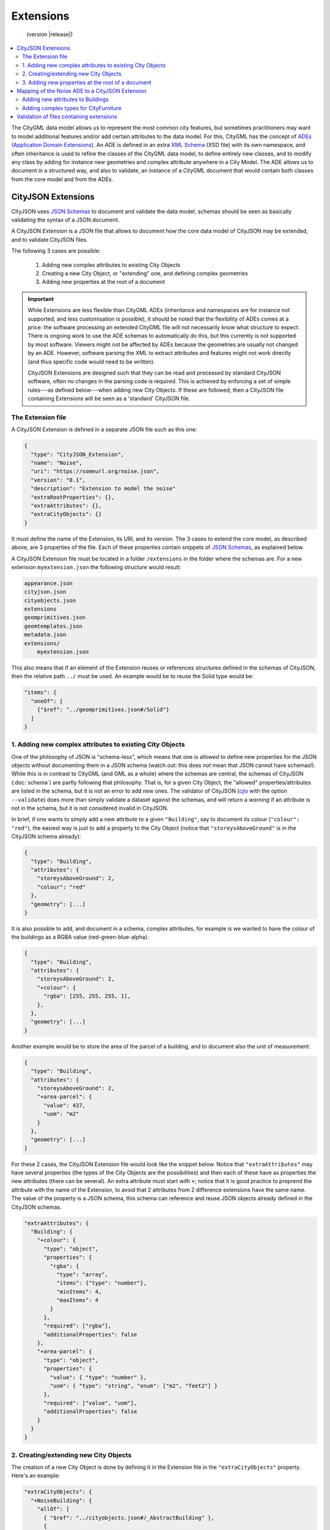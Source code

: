 ==========
Extensions
==========

.. highlights::
  (version |release|)

.. contents:: :local:

The CityGML data model allows us to represent the most common city features, but sometimes practitioners may want to model additional features and/or add certain attributes to the data model.
For this, CityGML has the concept of `ADEs (Application Domain Extensions) <https://www.citygml.org/ade/>`_.
An ADE is defined in an extra `XML Schema <https://en.wikipedia.org/wiki/XML_schema/>`_ (XSD file) with its own namespace, and often inheritance is used to refine the classes of the CityGML data model, to define entirely new classes, and to modify any class by adding for instance new geometries and complex attribute anywhere in a City Model.
The ADE allows us to document in a structured way, and also to validate, an instance of a CityGML document that would contain both classes from the core model and from the ADEs.


-------------------
CityJSON Extensions
-------------------

CityJSON uses `JSON Schemas <http://json-schema.org/>`_ to document and validate the data model, schemas should be seen as basically validating the syntax of a JSON document.

A CityJSON *Extension* is a JSON file that allows to document how the core data model of CityJSON may be extended, and to validate CityJSON files.

The following 3 cases are possible:

  1. Adding new complex attributes to existing City Objects
  2. Creating a new City Object, or "extending" one, and defining complex geometries
  3. Adding new properties at the root of a document

.. important::

  While Extensions are less flexible than CityGML ADEs (inheritance and namespaces are for instance not supported, and less customisation is possible), it should be noted that the flexibility of ADEs comes at a price: the software processing an extended CityGML file will not necessarily know what structure to expect. There is ongoing work to use the ADE schemas to automatically do this, but this currently is not supported by most software. Viewers might not be affected by ADEs because the geometries are usually not changed by an ADE. However, software parsing the XML to extract attributes and features might not work directly (and thus specific code would need to be written). 

  CityJSON Extensions are designed such that they can be read and processed by standard CityJSON software, often no changes in the parsing code is required. This is achieved by enforcing a set of simple rules---as defined below---when adding new City Objects. If these are followed, then a CityJSON file containing Extensions will be seen as a 'standard' CityJSON file.


The Extension file
******************

A CityJSON Extension is defined in a separate JSON file such as this one:

.. code-block:: js

  {
    "type": "CityJSON_Extension",
    "name": "Noise",
    "uri": "https://someurl.org/noise.json",
    "version": "0.1",
    "description": "Extension to model the noise"
    "extraRootProperties": {},     
    "extraAttributes": {},
    "extraCityObjects": {}
  }


It must define the name of the Extension, its URI, and its version.
The 3 cases to extend the core model, as described above, are 3 properties of the file.
Each of these properties contain snippets of `JSON Schemas <http://json-schema.org/>`_, as explained below.

A CityJSON Extension file must be located in a folder ``/extensions`` in the folder where the schemas are. For a new extension ``myextension.json`` the following structure would result:

.. code-block:: console

  appearance.json
  cityjson.json
  cityobjects.json
  extensions
  geomprimitives.json
  geomtemplates.json
  metadata.json
  extensions/
      myextension.json

This also means that if an element of the Extension reuses or references structures defined in the schemas of CityJSON, then the relative path ``../`` must be used. 
An example would be to reuse the Solid type would be:

.. code-block:: js

  "items": {
    "oneOf": [
      {"$ref": "../geomprimitives.json#/Solid"}
    ]
  }


1. Adding new complex attributes to existing City Objects
*********************************************************

One of the philosophy of JSON is "schema-less", which means that one is allowed to define new properties for the JSON objects without documenting them in a JSON schema (watch out: this does *not* mean that JSON cannot have schemas!).
While this is in contrast to CityGML (and GML as a whole) where the schemas are central, the schemas of CityJSON (:doc:`schema`) are partly following that philosophy.
That is, for a given City Object, the "allowed" properties/attributes are listed in the schema, but it is not an error to add new ones. 
The validator of CityJSON (`cjio <https://github.com/tudelft3d/cjio>`_ with the option ``--validate``) does more than simply validate a dataset against the schemas, and will return a *warning* if an attribute is not in the schema, but it is not considered invalid in CityJSON.

In brief, if one wants to simply add a new attribute to a given ``"Building"``, say to document its colour (``"colour": "red"``), the easiest way is just to add a property to the City Object (notice that ``"storeysAboveGround"`` is in the CityJSON schema already):

.. code-block:: js

  {
    "type": "Building", 
    "attributes": { 
      "storeysAboveGround": 2,
      "colour": "red"
    },
    "geometry": [...]
  }

It is also possible to add, and document in a schema, complex attributes, for example is we wanted to have the colour of the buildings as a RGBA value (red-green-blue-alpha):

.. code-block:: js

  {
    "type": "Building", 
    "attributes": { 
      "storeysAboveGround": 2,
      "+colour": {
        "rgba": [255, 255, 255, 1],
      },
    },
    "geometry": [...]
  }


Another example would be to store the area of the parcel of a building, and to document also the unit of measurement:

.. code-block:: js

  {
    "type": "Building", 
    "attributes": { 
      "storeysAboveGround": 2,
      "+area-parcel": {
        "value": 437,
        "uom": "m2"
      } 
    },
    "geometry": [...]
  }

For these 2 cases, the CityJSON Extension file would look like the snippet below.
Notice that ``"extraAttributes"`` may have several properties (the types of the City Objects are the possibilities) and then each of these have as properties the new attributes (there can be several).
An extra attribute must start with ``+``; notice that it is good practice to preprend the attribute with the name of the Extension, to avoid that 2 attributes from 2 difference extensions have the same name.
The value of the property is a JSON schema, this schema can reference and reuse JSON objects already defined in the CityJSON schemas.

.. code-block:: js

  "extraAttributes": {
    "Building": {
      "+colour": {
        "type": "object",
        "properties": {
          "rgba": {
            "type": "array",
            "items": {"type": "number"},
            "minItems": 4,    
            "maxItems": 4
          }
        },
        "required": ["rgba"],
        "additionalProperties": false
      },
      "+area-parcel": {
        "type": "object",
        "properties": {
          "value": { "type": "number" },
          "uom": { "type": "string", "enum": ["m2", "feet2"] }
        },
        "required": ["value", "uom"],
        "additionalProperties": false
      }      
    } 
  }



2. Creating/extending new City Objects
**************************************

The creation of a new City Object is done by defining it in the Extension file in the ``"extraCityObjects"`` property.
Here's an example:

.. code-block:: js

  "extraCityObjects": {
    "+NoiseBuilding": {
      "allOf": [
        { "$ref": "../cityobjects.json#/_AbstractBuilding" },
        {
          "properties": {
            "type": { "enum": ["+NoiseBuilding"] },
            "attributes": {
              "properties": {
                "buildingLDenMin": {"type": "number"}
              }
            }
          },
          "required": ["type"]
        }
      ]
    }
  }

Since all City Objects are documented in the schemas of CityJSON (in `cityobjects.json <https://github.com/tudelft3d/cityjson/tree/master/schema>`_), it is basically a matter of copying the parts needed in a new file and modifying its content.
A new name for the City Object must be given and it must begin with ``+``.
  
It should be observed that since JSON schemas do not allow inheritance, the only way to extend a City Object is to define an entirely new one (with a new name, eg ``"+NoiseBuilding"``).
This is done by copying the schema of the parent City Object and extending it. 

.. admonition:: Rules to follow to define new City Objects

  The challenge is creating Extensions that will not break the software packages (viewers, spatial analysis, etc) that already read and process CityJSON files.
  While one could define a new City Object and document it, if this new object doesn't follow the rules below then it will mean that new specific software needs to be built for it; this would go against the fundamental ideas behind CityJSON.

    1. The name of a new City Object must begin with a ``+``, eg ``"+NoiseBuilding"``
    2. A new City Object must conform to the rules of CityJSON, ie it must contain a property ``"type"`` and one ``"geometry"``. If the object contains appearances, the same mechanism should be used so that the new City Objects can be processed without modification. 
    3. All the geometries must be in the property ``"geometry"``, and cannot be located somewhere else deep in a hierarchy of a new property. This ensures that all the code written to process, manipulate, and view CityJSON files (eg `cjio <https://github.com/tudelft3d/cjio>`_ and `azul <https://github.com/tudelft3d/azul>`_) will be working without modifications. 
    4. If a new City Object is contains other objects and requires different geometries (see below for an example), then a new City Object needs to be defined using the parent-children structure of CityJSON, as used by ``"Building"`` and ``"BuildingPart"``.
    5. The reuse of types defined in CityJSON, eg ``"Solid"`` or semantic surfaces, is allowed.
    6. To define a new semantic surface, simply add a ``+`` to its name, eg ``"+ThermalSurface"``.


3. Adding new properties at the root of a document
**************************************************

It is allowed to add a new property at the root of a CityJSON file, but if one wants to document it in a schema, then it needs to start with a ``+``.
Say we wanted to store some census data for a given neighbourhood for which we have a CityJSON file, then we could define the extra root property ``"+census"`` as follows:

.. code-block:: js

  "extraRootProperties": {
    "+census": {
      "type": "object",
      "properties": {
        "percent_men": { 
          "type": "number",
          "minimum": 0.0,
          "maximum": 100.0
        },
        "percent_women": { 
          "type": "number",
          "minimum": 0.0,
          "maximum": 100.0
        }
      }
    }
  }

And a CityJSON file would look like this:

.. code-block:: js

  {
    "type": "CityJSON",
    "version": "0.9",
    "CityObjects": {...},
    "vertices": [...],
    "+census": {
      "percent_men": 49.5,
      "percent_women": 51.5
    }
  }


------------------------------------------------
Mapping of the Noise ADE to a CityJSON Extension
------------------------------------------------

To illustrate the process of creating a new CityJSON Extension, we use the Noise ADE, which is the example case in the `CityGML 2.0 documentation <https://portal.opengeospatial.org/files/?artifact_id=47842>`_ (Section 10.13.2 on p. 151 describes it; and Annex H on p. 305 gives more implementation details).
The XSDs and some test datasets are available `here <http://schemas.opengis.net/citygml/examples/2.0/ade/noise-ade/>`_.

The resulting files for the Noise Extension are available:
  - :download:`download noise.json <../schema/v09/extensions/noise.json>`
  - :download:`download noise_data.json <../example-datasets/extensions/noise_data.json>`


Adding new attributes to Buildings
**********************************

.. image:: _static/noise_building.png
   :width: 60%

We first need to define the new attributes and specify that they can be used for ``"Building"`` and ``"BuildingPart"``

.. code-block:: js

  "definitions": {
    "measure": {
      "type": "object",
      "properties": {
        "value": { "type": "number" },
        "uom": { "type": "string" }
      },
      "required": [ "value", "uom" ],
      "additionalProperties": "false"
    }
  },
  "extraAttributes": {
    "Building": {
      "+noise-buildingReflection": { "type": "string" },
      "+noise-buildingReflectionCorrection": { "$ref": "#/definitions/measure" },
      "+noise-buildingLDenMax": { "$ref": "#/definitions/measure" },
      "+noise-buildingLDenMin": { "$ref": "#/definitions/measure" },
      "+noise-buildingLDenEq": { "$ref": "#/definitions/measure" },
      "+noise-buildingLNightMax": { "$ref": "#/definitions/measure" },
      "+noise-buildingLNightMin": { "$ref": "#/definitions/measure" },
      "+noise-buildingLNightEq": { "$ref": "#/definitions/measure" },
      "+noise-buildingHabitants": { "type": "integer" },
      "+noise-buildingAppartments": { "type": "integer" },
      "+noise-buildingImmissionPoints": { 
        "type": "array",
        "items": { "type": "integer" } },
      "+noise-remark": { "type": "string" }
    },
    "BuildingPart": {...}
  }



A CityJSON file containing this new City Object would look like this:

.. code-block:: js

  {
    "type": "CityJSON",
    "version": "0.9",
    "extensions": {
      "Noise": "https://someurl.org/noise.json" 
    },
    "CityObjects": {
      "1234": {
        "type": "Building",
        "attributes": {
          "roofType": "gable",
          "+noise-buildingReflectionCorrection": {
            "value": 4.123,
            "uom": "dB"
          },
          "+noise-buildingLNightMax": {
            "value": 43.123,
            "uom": "dB"
          }
        },
        "geometry": [...]
      }
    }
  }


Adding complex types for CityFurniture
**************************************

.. image:: _static/noise_cf.png
   :width: 80%

As it can be seen in the UML diagram, extending ``"CityFurniture"`` is more challenging because not only new simple attributes need to be defined, but a ``"NoiseCityFurnitureSegment"`` object, which has its own geometry (a 'gml:Curve'). 


The steps to follow are thus:

  1. Create new City Object: ``"+NoiseCityFurnitureSegment"``
  2. Since ``"CityFurniture"`` is allowed to have ``"children"`` (all City Objects), we can reuse this to link a given ``"CityFurniture"`` to its children ``"+NoiseCityFurnitureSegment"``.
  3. ``"+NoiseCityFurnitureSegment"`` is a new City Object and it gets the attributes common to all City Objects, and its geometry is restricted to a ``"MultiLineString"``. It also gets one property ``"parent"`` which links to its parent ``"CityFurniture"``.

.. code-block:: js

  "+NoiseCityFurnitureSegment": {
    "allOf": [
      { "$ref": "../cityobjects.json#/_AbstractCityObject"},
      {
        "properties": {
          "type": { "enum": ["+NoiseCityFurnitureSegment"] },
          "attributes": {
            "properties": {
              "reflection": { "type": "string" },
              "reflectionCorrection": { "$ref": "#/definitions/measure" },
              "height": { "$ref": "#/definitions/measure" },
              "distance": { "$ref": "#/definitions/measure" }
            }
          },
          "parent": {
            "type": "string",
            "description": "the ID of the children CityFurniture"
          },
          "geometry": {
            "type": "array",
            "items": {
              "oneOf": [
                {"$ref": "../geomprimitives.json#/MultiLineString"}
              ]
            }
          }        
        },
        "required": ["type", "parent", "geometry"]
      }
    ]
  }


.. code-block:: js

  "a_noisy_bench": {
    "type": "CityFurniture",
    "geometry": [
      {
        "type": "Solid",
        "lod": 2,
        "boundaries": [
          [ [[0, 3, 2, 1]], [[4, 5, 6, 7]], [[0, 1, 5, 4]], [[1, 2, 6, 5]], [[2, 3, 7, 6]], [[3, 0, 4, 7]] ] 
        ]
      }
    ],
    "children": ["thesegment_1", "thesegment_2"]
  },
  "thesegment_1": {
    "type": "+NoiseCityFurnitureSegment",
    "geometry": [
      {
        "type": "MultiLineString",
        "lod": 0,
        "boundaries": [
          [2, 3, 5], [77, 55, 212]
        ]
      }      
    ],
    "parent": "a_noisy_bench",
    "attributes": {
      "reflectionCorrection": 2.33
    }
  }    


-----------------------------------------
Validation of files containing extensions
-----------------------------------------

The validation of a CityJSON file containing extensions needs to be performed as a 2-step operation:
  1. The standard validation of all City Objects (except the new ones; those starting with ``"+"`` are ignored at this step); 
  2. Each City Object defined in the Extensions is (individually) validated against its schema defined in the new schema file.

While this could be done with any JSON schema validator, resolving all the JSON references could be slightly tricky. 
Thus, `cjio <https://github.com/tudelft3d/cjio>`_ (with the option ``--validate``) has automated this process. 
You just need to add the new schemas in the folder ``/extensions`` in the ``schema/v09/`` folder; ``noise.json`` is already present in the `GitHub repository of CityJSON <https://github.com/tudelft3d/cityjson>`_.
Then specify the folder where the schemas are with the option ``--folder_schemas``.
  
.. code-block:: bash

  $ cjio noise_data.json validate --folder_schemas /home/elvis/cityjson/schema/v09/

This assumes that the folder is structured as follows:

.. code-block:: console

  appearance.json
  cityjson.json
  cityobjects.json
  extensions
  geomprimitives.json
  geomtemplates.json
  metadata.json
  extensions/
      noise.json
